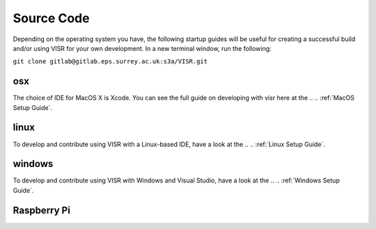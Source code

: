 Source Code
===========================

.. .. _MacOS Setup Guide:
.. .. _Linux Setup Guide:
.. .. _Windows Setup Guide:




Depending on the operating system you have, the following startup guides will be useful for creating a successful build and/or using VISR for your own development. In a new terminal window, run the following:

``git clone gitlab@gitlab.eps.surrey.ac.uk:s3a/VISR.git``

osx
###

The choice of IDE for MacOS X is Xcode. You can see the full guide on developing with visr here at the
.. .. :ref:`MacOS Setup Guide`.

linux
#####

To develop and contribute using VISR with a Linux-based IDE, have a look at the
.. .. :ref:`Linux Setup Guide`.

windows
#######

To develop and contribute using VISR with Windows and Visual Studio, have a look at the
.. .. :ref:`Windows Setup Guide`.

Raspberry Pi
############
